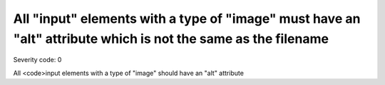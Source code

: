 ===============================
All "input" elements with a type of "image" must have an "alt" attribute which is not the same as the filename
===============================

Severity code: 0

.. php:class:: inputImageAltIsNotFileName


All <code>input elements with a type of "image" should have an "alt" attribute
